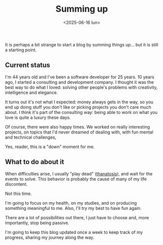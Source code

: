 #+TITLE: Summing up
#+DATE: <2025-06-16 lun>
#+TAGS[]: me work life
#+SONG: Nobody's Fault But My Own ⋅ Beck

It is perhaps a bit strange to start a blog by summing things up… but it is
still a starting point.

** Current status
I'm 44 years old and I've been a software developer for 25 years. 10 years ago,
I started a consulting and development company. I thought it was the best way to
do what I loved: solving other people's problems with creativity, intelligence
and elegance.

It turns out it's not what I expected: money always gets in the way, so you end
up doing stuff you don't like or picking projects you don't care much about.  I
think it's part of the consulting way: being able to work on what you love is
quite a luxury these days.

Of course, there were also happy times. We worked on really interesting
projects, on topics that I'd never dreamed of dealing with, with fun mental and
technical challenges,

Yes, reader, this is a "down" moment for me.

** What to do about it
When difficulties arise, I usually "play dead" ([[https://en.wikipedia.org/wiki/Apparent_death][thanatosis]]), and wait for the
events to solve. This behavior is probably the cause of many of my life
discontent.

Not this time.

I'm going to focus on my health, on my studies, and on producing something
meaningful to me. Also, I'll try my best to have fun again.

There are a lot of possibilities out there, I just have to choose and, more
importantly, stop being passive.

I'm going to keep this blog updated once a week to keep track of my progress,
sharing my journey along the way.

